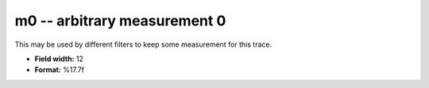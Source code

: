 .. _Trace4.1-m0_attributes:

**m0** -- arbitrary measurement 0
---------------------------------

This may be used by different filters to keep some
measurement for this trace.

* **Field width:** 12
* **Format:** %17.7f
